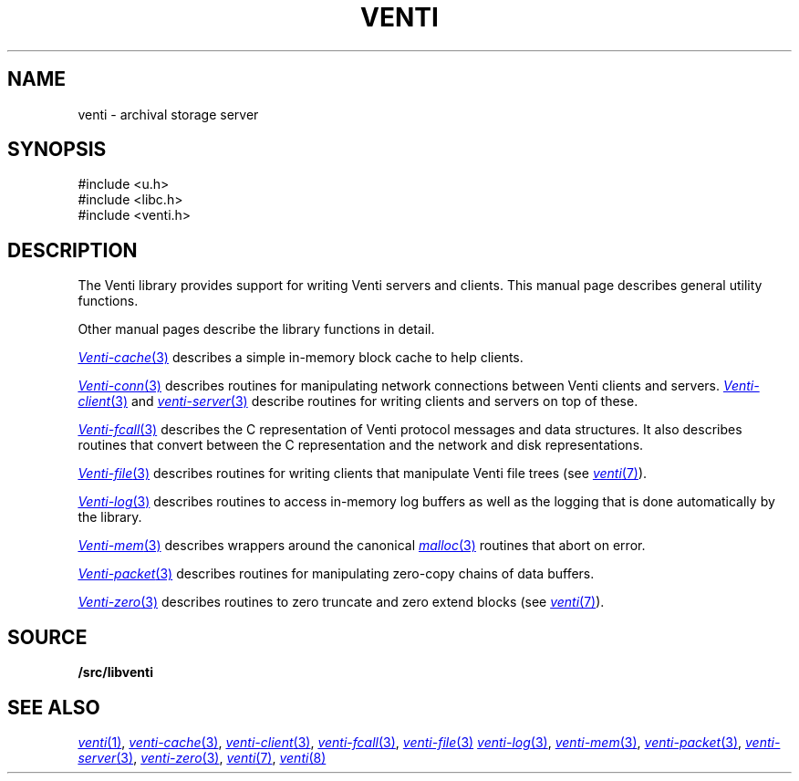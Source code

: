 .TH VENTI 3
.SH NAME
venti \- archival storage server
.SH SYNOPSIS
.PP
.ft L
#include <u.h>
.br
#include <libc.h>
.br
#include <venti.h>
.SH DESCRIPTION
The Venti library provides support for writing Venti servers and clients.
This manual page describes general utility functions.
.PP
Other manual pages describe the library functions in detail.
.PP
.MR Venti-cache 3
describes a simple in-memory block cache to help clients.
.PP
.MR Venti-conn 3
describes routines for manipulating network connections
between Venti clients and servers.
.MR Venti-client 3
and
.MR venti-server 3
describe routines for writing clients
and servers on top of these.
.PP
.MR Venti-fcall 3
describes the C representation of Venti protocol messages
and data structures.
It also describes routines that convert between the C representation
and the network and disk representations.
.PP
.MR Venti-file 3
describes routines for writing clients that manipulate
Venti file trees
(see
.MR venti 7 ).
.PP
.MR Venti-log 3
describes routines to access in-memory log buffers
as well as the logging that is done automatically by
the library.
.PP
.MR Venti-mem 3
describes wrappers around the canonical
.MR malloc 3
routines that abort on error.
.PP
.MR Venti-packet 3
describes routines for 
manipulating zero-copy chains of
data buffers.
.PP
.MR Venti-zero 3
describes routines to zero truncate and zero extend blocks
(see
.MR venti 7 ).
.SH SOURCE
.B \*9/src/libventi
.SH SEE ALSO
.MR venti 1 ,
.MR venti-cache 3 ,
.MR venti-client 3 ,
.MR venti-fcall 3 ,
.MR venti-file 3
.MR venti-log 3 ,
.MR venti-mem 3 ,
.MR venti-packet 3 ,
.MR venti-server 3 ,
.MR venti-zero 3 ,
.MR venti 7 ,
.MR venti 8
